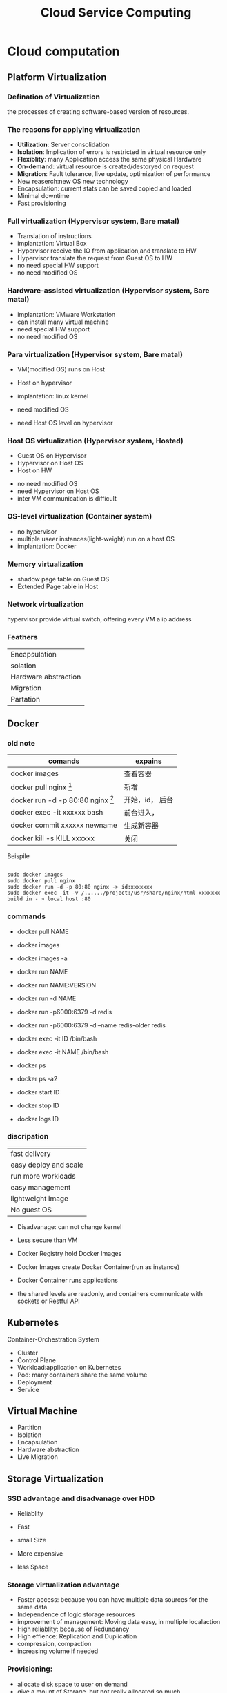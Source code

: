 #+TITLE: Cloud Service Computing
#+OPTIONS: num:nil
#+STARTUP: overview
* Cloud computation
** Platform Virtualization
*** Defination of Virtualization
the processes of creating software-based version of resources.
*** The reasons for applying virtualization
- *Utilization*: Server consolidation
- *Isolation*: Implication of errors is restricted in virtual resource only
- *Flexiblity*: many Application access the same physical Hardware
- *On-demand*: virtual resource is created/destoryed on request
- *Migration*: Fault tolerance, live update, optimization of performance
- New reaserch:new OS new technology
- Encapsulation: current stats can be saved  copied and loaded
- Minimal downtime
- Fast provisioning
  
*** Full virtualization (Hypervisor system, Bare matal)
- Translation of instructions
- implantation: Virtual Box
- Hypervisor receive the IO from application,and translate to HW
- Hypervisor translate the request from Guest OS to HW
- no need special HW support  
- no need modified OS

*** Hardware-assisted virtualization (Hypervisor system, Bare matal)
- implantation: VMware Workstation
- can install many virtual machine
- need special HW support
- no need modified OS

*** Para virtualization (Hypervisor system, Bare matal)

- VM(modified OS) runs on Host
- Host on hypervisor
- implantation: linux kernel
  
- need modified OS
- need Host OS level on hypervisor

*** Host OS virtualization (Hypervisor system, Hosted)
- Guest OS on Hypervisor
- Hypervisor on Host OS
- Host on HW
  

- no need modified OS
- need Hypervisor on Host OS
- inter VM communication is difficult


*** OS-level virtualization (Container system)
- no hypervisor
- multiple useer instances(light-weight) run on a host OS
- implantation: Docker

*** Memory virtualization
- shadow page table on Guest OS 
- Extended Page table in Host
*** Network virtualization
hypervisor provide virtual switch, offering every VM a ip address
*** Feathers
| Encapsulation        |
| solation             |
| Hardware abstraction |
| Migration            |
| Partation            |

** Docker
*** old note
|--------------------------------------------+-----------------|
| comands                                    | expains         |
|--------------------------------------------+-----------------|
| docker images                              | 查看容器        |
| docker pull nginx  [fn:nginx]              | 新增            |
| docker run -d -p 80:80 nginx [fn:docker-v] | 开始，id， 后台 |
| docker exec -it xxxxxx bash                | 前台进入，      |
| docker commit xxxxxx newname               | 生成新容器      |
| docker kill -s KILL xxxxxx                 | 关闭            |
|--------------------------------------------+-----------------|


[fn:nginx] 对于新到手的项目可以直接放到容器的nginx根目录（快速部署 /usr/share/nginx/html），可以在映射的
本机端口进入


[fn:docker-v] to my case:
#+begin_src 
sudo docker run -d -p 80:80 -v /home/sx/Documents/Java/ANANProject/layuimini/:/usr/share/nginx/html/ nginx
#+end_src

Beispile
#+begin_src 

sudo docker images
sudo docker pull nginx
sudo docker run -d -p 80:80 nginx -> id:xxxxxxx
sudo docker exec -it -v /....../project:/usr/share/nginx/html xxxxxxx
build in - > local host :80  
#+end_src
*** commands

- docker pull NAME

- docker images
- docker images -a
  
- docker run NAME
- docker run NAME:VERSION
- docker run -d NAME
- docker run -p6000:6379 -d redis
- docker run -p6000:6379 -d  --name redis-older redis

- docker exec -it ID /bin/bash
- docker exec -it NAME /bin/bash

  
- docker ps
- docker ps -a2

- docker start ID
- docker stop ID

- docker logs ID
  
*** discripation
| fast delivery         |
| easy deploy and scale |
| run more workloads    |
| easy management       |
| lightweight image     |
| No guest OS           |

- Disadvanage: can not change kernel
- Less secure than VM

- Docker Registry hold Docker Images
- Docker Images create Docker Container(run as instance)
- Docker Container runs applications
- the shared levels are readonly, and containers communicate with sockets or Restful API
** Kubernetes
Container-Orchestration System 
- Cluster
- Control Plane
- Workload:application on Kubernetes
- Pod: many containers share the same volume
- Deployment
- Service

** Virtual Machine
- Partition
- Isolation
- Encapsulation
- Hardware abstraction
- Live Migration

** Storage Virtualization
*** SSD advantage and disadvanage over HDD
- Reliablity
- Fast
- small Size

- More expensive
- less Space

*** Storage virtualization advantage
- Faster access: because you can have multiple data sources for the same data
- Independence of logic storage resources
- improvement of management: Moving data easy, in multiple localaction
- High reliablity:  because of Redundancy
- High effience: Replication and Duplication
- compression, compaction
- increasing volume if needed

*** Provisioning:
- allocate disk space to user on demand
- give a mount of Storage, but not really allocated so much

*** Deduplication
  Single instance Storage: 
  if the hash value of a datablock is the same with one we already stored,
  dann save its link
  - checksum with hash value
   
*** Compression:
compacting the data so that it comsumes less space
*** Cloning
Consuming no storage except what is required for metadata until changes
are written to the copy
*** Snapshotting Copies
a read-only, point-in-time image of a volume
*** increasing the proformance
with more physical disks at the same time
** Modern Datacenters
*** automation
- scaling
- Inreases Repeatablity
- Make processes Faster
- imporve Reliablity

- disadvanage
  Additional Complexity
  illusion of Stability

*** Idempotent
the same code generate the same result, without any change

*** Infrastructure as code
- Benefits:
  + Repeatablity
  + Agility
  + Disaster Recovery
  + fast deploy
  + live upgrade
  
- Imperative:describe the stes to get to desired state
- Declarative: describe the desired state

*** Foreman:
give the initial configuration to run an OS
*** Puppet
- Declarative description of resource states
- Client / server Architecture
- Security throgh cettificate
- OS abstraction
** Monitor
*** challange
collecte data from large mount of servers
Watch out the overhitting
*** Real time monitoring
- Availability Monitoring: altering of failure
- Capacity Monitoring: detect outages of resource
*** Historical Monitoring
- Long-term information
- Trend analysis
- Capacity planning
*** Architecture
- Measurement: Blackbox, Whitebot,Gauges, Conntes
- Collection: push, pull
- Analysis: real time, short term, long term, Anomaly detection with AI
- Alerting:
- Virtualization
  
** Cloud Computing Concepts
*** Cloud Defination
#+begin_src 
Cloud Computing is a model for enabling on-demand network
access to a shared pool of configurable computing resource
(network, server, storage, application, service) that can
be rapidly provisioned and released with minimal management
effort or service provider interaction
#+end_src


*** SOA
Servive Oriented Architecture
SOA has become a core concept of service computing and provides the
fundamental technologies for realizing service computing
*** Advantage
- No captial costs
- High scalability
- Highh Flexiblity

*** Network design
Different: SDN: software define Network
New architectures have a detached control plane
instead of heavy logic switching/routing in hardware
- hardware independent
- better shaping and Qos(Quit of service)
- Data Center Briding for local and remote network
*** GWDG feathers
- self service front-end
- SSH authenticate
- snapshotting
- using Openstack


*** Infrastructure as Service
**** Different deployment methode
| Private Cloud   |
| community Cloud |
| public Cloud    |
| Hybird Cloud    |
**** Storage
CDMI: Cloud Data Management Interface
File, Block Devices, Object Stores, Database Store
example: AWS S3
**** Network
**** advantage
- quick implement of new project
- Flexiblity and scalability
- no hardware costs
- pay only what you need
**** disadvantage
- complicated to change provider
- dependency on provider
- internet access is essential

*** Platform as a Service
- Rapid Time-to-Market
- Minimal Development
- Reduced Pressure on internal resources


*** Software as a Service
based on IaaS, fouce on Applications

** Web services
*** Benefits
- Programmable access
- Distribution over internet
- Encapsulation of discrete functionality
- can offer stardartized Interface
  + TCP/IP prokotoll
  + HTTP based
*** SOAP
Simple Object Access Protocol
xml based
RPC based
*** WSDL
Web Services Description Language
xml based

*** REST
+ Everything is resource
+ Every resource is identified by a unique Identifier
+ Using simple and uniform interface
+ Communication is done by representation
+ be stateless

- more flexiblity
- less redundancy, raw message based
- URI and URL

*** API
Application Programming Interface

** Big Data Service
*** feathers
- Volume: Scale of data
- Velocity : spend of transfer data
- Variety: Different form of data
- Veracity: Uncertainty of data
*** processes
- Acquisition, Recording
- Extraction, Cleaning, Annotation
- Integration, Representation
- Analysis, Modeling
- Interpretation, Virtualization
*** Challenges
- Heterogeneity, Incompleteness
- Scale
- Timeliness
- Privacy
** Mapreduce
| map       | map the data into key-value-pairs according to our problem |
| reduce    | key-value-pairs get accumlated                             |
| shuffling |                                                            |
** Large Scale Data Analysis
*** batch process
disadvanage: views generated in batch may out of date
*** steaming process
disadvanage: expensive and complex
*** Stream Computation Platform
- Apache Storm
- Spark Streaming
- Apache Flink
- Heron
*** Hadoop
*** HDFS
Namenode vs DataNodes
*** YARN
Resource Manager vs NodeManager
*** Apache Kafka
- Fast, efficient IO
- Fault tolerant storage
- Publish and Subscribe to steams of records
*** Data management cycle
- Data
- Meta-data
- PID
- Search
- Disposition
** Data Grid Data Management
*** Data Lake
A data lake is a data storage, where raw data can be stored,
whos structure is determined at the extraction from the lake
**** Challenges
- Reliablity
- Slow Performance
- Lack of security
**** Zones
- Transient
- raw
- trusted
- refined
*** ETL
Extract transform load
*** Storage data in Multiable locations
Redundancy for high-availability because of server falied and
fast access of data
*** Storage data in remote data center
it is harder to acidentally delete something, such as because
of disaster.
*** code storage
ssd
*** fair data management
Find-able Accessable Interoperable Reproducible

** ITIL &SLA
*** non functional service
organizational Operation of server
server quality like availability
usability

server
value
value co-creation
IT service Management
IT service Provider

*** ITIL Information Technology Infrastructure Library
a framework of best practices of IT service management and delivering 
**** service value system SVS
***** Guiding principles
- focus on value
- start where you are
- progress iteratively with feedback
- collaborate and promote visibility
- think and work holistically
- keep in simple and practical
- optimize and automate
  
***** Service Value Chain
  - plan
  - improve
  - engage
  - design
  - transition
  - obtain
  - deliver

***** ITIL Practices
**** the four dimensions model
Organization&People
Information & Technology
Value streams&Processes
Partners&suppliers
*** SLA Service Level Agreement Life cycle
- Development
- Negotiation
- Implementation
- Execution
- Assessment 
- Termination
*** SLA components include
- Parties,  terms,  conditions
- service defination include costs
- Performance parameters
- what is measured, how and when(monitoring)
- what is done to in case a SLA is voilated

** Security
*** Confidentiality
The ability to hide the information from the unauthorized people
*** Integrity
The ability to ensure that data are unchanged and remain a correct representation of original data
*** Availablity
data is available to authorized people
*** Asymmetric Encrytion RSA
#+begin_src 
Meassage: M
Content: N
Ciphertext: C
Public key: E
Encryption: E(x)
private key: D
Decryption: D(x)

RSA Algorithm
1. Select two prime number, p[13] and q[17]
2. Generate Algorithm content N[221]: N = q*p
3. calcalete the Eular function [192]: $\varphi(N)=(p-1)*(q-1)$
4. Rondomly generate public key e[5]: and e is relatively prime with $\varphi(N)$
5. calcalete the private key d[77]: so that $e*d =1$  mod $\varphi(N)$
6. pack Public key E = (n, e) and publish to someone
7. save Private key D =(n, d) 

Someone want to some me Mesaage M: [12]
Encryption: $C = M^{e}$ mod n  [207]
send C [207] to me 

I do the Decryption
Message M: $M=C^{d}$ mod n  [207**77%221]
get the Mesaage [12]
#+end_src
*** security benefits
- Integrity
- authentify the sender
- non deniable for message
*** symmetric encryption
- challange of key exchange
- en/decryption with the same key
*** asymmetic encryption
- en/decryption need more resource
- safe key exchange
*** Digital Signiture
It's a certificate to identify the sender of message
*** how Certificate is trusted
OS deliver a list of  already trusted accepted CAs, it's preconfigured
*** Authentication
verifies you are who you say you are
*** Authorization
verifies if you have the permission to access data
*** Confusion and Diffusion
confusion is to create faint ciphertexts in crytoprahic
Diffusion, if one place of plain text the modified, many places can be modified

* Paraiell computation
** Chap1: introduction
*** Von Nroven
cpu, interconnection, memory

*** memory mode
shared memory
distributed memory
*** shared memory
easy to build ,hard to large scare
*** distribution memory
** Chap 2: Proformance
CPI: cycles per instruction
MIPS: Million Instructions per second
FLOPS: Floating Point Operation per second

Benchmark
idle

Does this also mean in a hundred percent parallel code ,
the speed up is proportional to the number of threads?
- Yes
fashion
inductive

$$T_{serial}$$:  The Time for task which can't be parallelized.
$$T_{parallel}$$: The Time for task which can be parallelized.
$$p$$: number of processes
$$P$$: Precent of Task, which can be parallelized

*** single Process:
$$T_{parallel} = \frac{T_{serial}}{p}$$
speedup: $$S = \frac{T_{serial}}{T_{parallel}}$$.
if the parallelized part are perfect parallelable, $S==p$.
*** Multi processes
$$T_{parallel} = (1-P)T_{serial} +  \frac{P \cdot T_{serial}}{p}$$

speedup: $$S = \frac{T_{serial}}{T_{parallel}} = \frac{1}{(1-P)+ \frac{P}{p}}$$. 
$$S = \lim_{p -> \infty}\frac{1}{(1-P)+ \frac{P}{p}} = \frac{1}{1-P}$$

*** Efficient
$$E = \frac{S}{p}$$

*** Adaes-low
*** Gustafon low
$$ S_{p} = \frac{T_{serial} -p T_{paralle}}{T_{seria} + T_{parallel}}$$




* AWS
* Alibaba
* GWDG
1. as student of Göttingen send email to support@gwdg.de with uni email, asking for freischaltung of cloud server  
2. got https://gwdg.de Dienst-> GWDG cloud server -> self service create Instance
   if with my ssh, the connect can be without password, but still need to aktiv
3. where the instance is created, use the VNS to aktiv the konto, remember to save the password
   ssh cloud@ip

